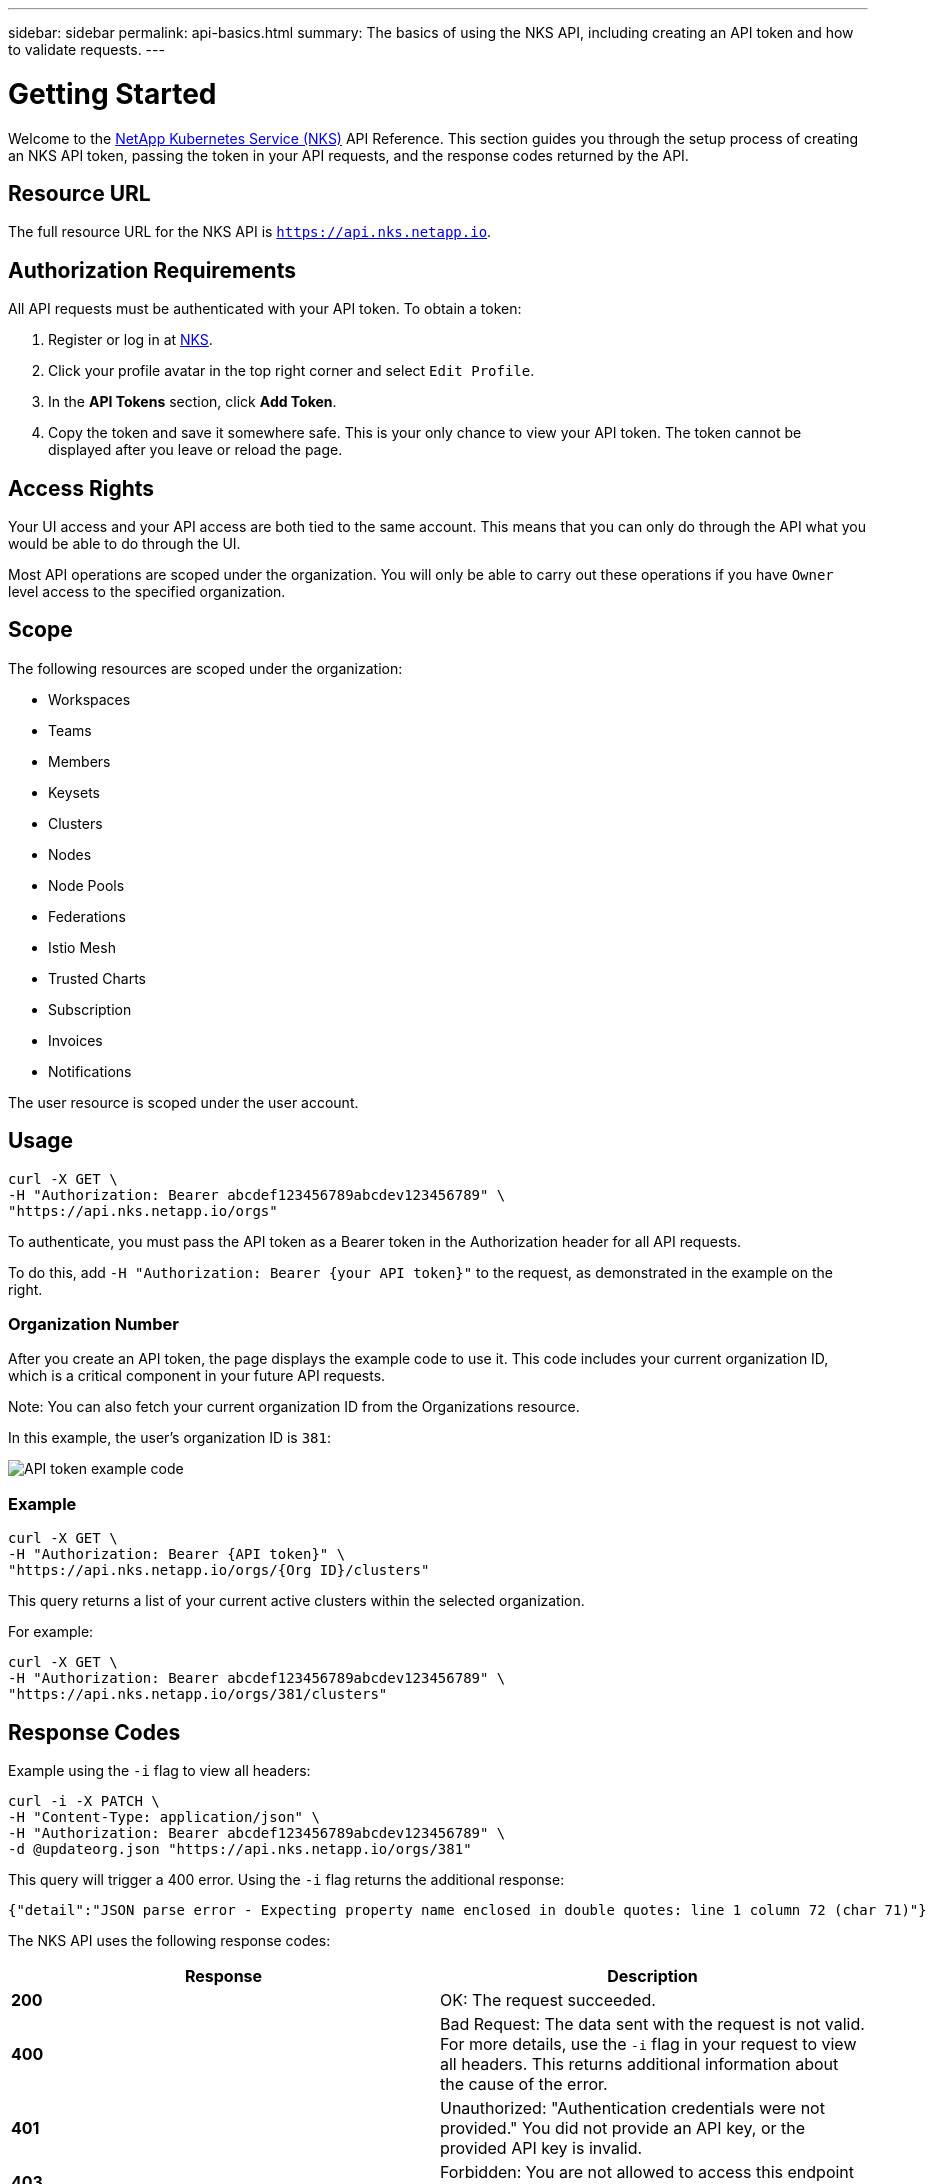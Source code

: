 ---
sidebar: sidebar
permalink: api-basics.html
summary: The basics of using the NKS API, including creating an API token and how to validate requests.
---

= Getting Started

Welcome to the https://nks.netapp.io[NetApp Kubernetes Service (NKS)] API Reference. This section guides you through the setup process of creating an NKS API token, passing the token in your API requests, and the response codes returned by the API.

== Resource URL

The full resource URL for the NKS API is `https://api.nks.netapp.io`.

== Authorization Requirements

All API requests must be authenticated with your API token. To obtain a token:

1. Register or log in at https://nks.netapp.io[NKS].
2. Click your profile avatar in the top right corner and select `Edit Profile`.
3. In the *API Tokens* section, click *Add Token*.
4. Copy the token and save it somewhere safe. This is your only chance to view your API token. The token cannot be displayed after you leave or reload the page.

== Access Rights

Your UI access and your API access are both tied to the same account. This means that you can only do through the API what you would be able to do through the UI.

Most API operations are scoped under the organization. You will only be able to carry out these operations if you have `Owner` level access to the specified organization.

== Scope

The following resources are scoped under the organization:

* Workspaces
* Teams
* Members
* Keysets
* Clusters
* Nodes
* Node Pools
* Federations
* Istio Mesh
* Trusted Charts
* Subscription
* Invoices
* Notifications

The user resource is scoped under the user account.

== Usage

[source,shell]
----
curl -X GET \
-H "Authorization: Bearer abcdef123456789abcdev123456789" \
"https://api.nks.netapp.io/orgs"
----

To authenticate, you must pass the API token as a Bearer token in the Authorization header for all API requests.

To do this, add `-H "Authorization: Bearer {your API token}"` to the request, as demonstrated in the example on the right.

=== Organization Number

After you create an API token, the page displays the example code to use it. This code includes your current organization ID, which is a critical component in your future API requests.

Note: You can also fetch your current organization ID from the Organizations resource.

In this example, the user's organization ID is `381`:

image::assets/documentation/api/api-token-example-code.png?raw=true[API token example code]


=== Example

[source,shell]
----
curl -X GET \
-H "Authorization: Bearer {API token}" \
"https://api.nks.netapp.io/orgs/{Org ID}/clusters"
----

This query returns a list of your current active clusters within the selected organization.

For example:

[source,shell]
----
curl -X GET \
-H "Authorization: Bearer abcdef123456789abcdev123456789" \
"https://api.nks.netapp.io/orgs/381/clusters"
----

== Response Codes

Example using the `-i` flag to view all headers:

[source,shell]
----
curl -i -X PATCH \
-H "Content-Type: application/json" \
-H "Authorization: Bearer abcdef123456789abcdev123456789" \
-d @updateorg.json "https://api.nks.netapp.io/orgs/381"
----

This query will trigger a 400 error. Using the `-i` flag returns the additional response:

[source,json]
----
{"detail":"JSON parse error - Expecting property name enclosed in double quotes: line 1 column 72 (char 71)"}
----

The NKS API uses the following response codes:

|===
| Response | Description

| **200**
| OK: The request succeeded.

| **400**
| Bad Request: The data sent with the request is not valid. For more details, use the `-i` flag in your request to view all headers. This returns additional information about the cause of the error.

| **401**
| Unauthorized: "Authentication credentials were not provided." You did not provide an API key, or the provided API key is invalid.

| **403**
| Forbidden: You are not allowed to access this endpoint or resource.

| **404**
| Not Found: The endpoint or resource was not found.

| **405**
| Method Not Allowed: The endpoint does not allow this method.

| **500**
| Internal Server Error: We had a problem with our server. Try again later.

| **503**
| Service Unavailable: We are temporarily offline or experiencing an outage. If this error persists, please contact our support department.

|===

